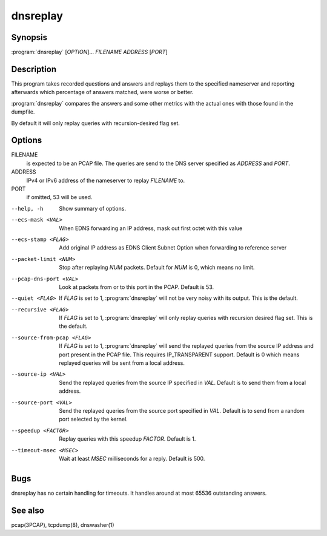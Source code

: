 dnsreplay
=========

Synopsis
--------

:program:`dnsreplay` [*OPTION*]... *FILENAME* *ADDRESS* [*PORT*]

Description
-----------

This program takes recorded questions and answers and replays them to
the specified nameserver and reporting afterwards which percentage of
answers matched, were worse or better.

:program:`dnsreplay` compares the answers and some other metrics with the actual
ones with those found in the dumpfile.

By default it will only replay queries with recursion-desired flag set.

Options
-------

FILENAME
    is expected to be an PCAP file. The queries are send to the DNS
    server specified as *ADDRESS* and *PORT*.
ADDRESS
    IPv4 or IPv6 address of the nameserver to replay *FILENAME* to.
PORT
    if omitted, 53 will be used.

--help, -h                 Show summary of options.
--ecs-mask <VAL>           When EDNS forwarding an IP address, mask out first octet with this value
--ecs-stamp <FLAG>         Add original IP address as EDNS Client Subnet Option when 
                           forwarding to reference server
--packet-limit <NUM>       Stop after replaying *NUM* packets. Default for *NUM* is 0, which
                           means no limit.
--pcap-dns-port <VAL>      Look at packets from or to this port in the PCAP. Default is 53.
--quiet <FLAG>             If *FLAG* is set to 1, :program:`dnsreplay` will not be very noisy with its
                           output. This is the default.
--recursive <FLAG>         If *FLAG* is set to 1, :program:`dnsreplay` will only replay queries with
                           recursion desired flag set. This is the default.
--source-from-pcap <FLAG>  If *FLAG* is set to 1, :program:`dnsreplay` will send the replayed queries from the
                           source IP address and port present in the PCAP file. This requires
                           IP_TRANSPARENT support. Default is 0 which means replayed queries will be
                           sent from a local address.
--source-ip <VAL>          Send the replayed queries from the source IP specified in *VAL*. Default
                           is to send them from a local address.
--source-port <VAL>        Send the replayed queries from the source port specified in *VAL*.
                           Default is to send from a random port selected by the kernel.
--speedup <FACTOR>         Replay queries with this speedup *FACTOR*. Default is 1.
--timeout-msec <MSEC>      Wait at least *MSEC* milliseconds for a reply. Default is 500.

Bugs
----

dnsreplay has no certain handling for timeouts. It handles around at
most 65536 outstanding answers.

See also
--------

pcap(3PCAP), tcpdump(8), dnswasher(1)
